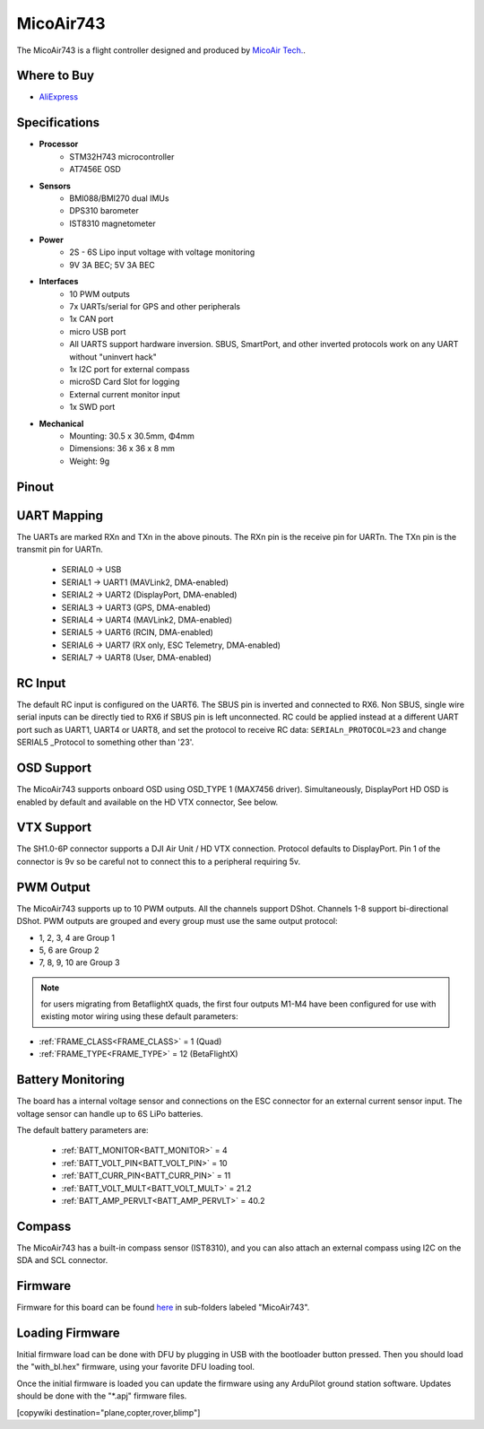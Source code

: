 .. _common-MicoAir743:

==========
MicoAir743
==========


.. image:: ../../../images/MicoAir743_FrontView.jpg
    :target: ../_images/MicoAir743_FrontView.jpg


.. image:: ../../../images/MicoAir743_BackView.jpg
    :target: ../_images/MicoAir743_BackView.jpg

The MicoAir743 is a flight controller designed and produced by `MicoAir Tech. <http://micoair.com/>`_.

Where to Buy
============

- `AliExpress <https://www.aliexpress.com/item/3256806743599300.html>`__

Specifications
==============

-  **Processor**
    - STM32H743 microcontroller
    - AT7456E OSD

-  **Sensors**
    - BMI088/BMI270 dual IMUs
    - DPS310 barometer
    - IST8310 magnetometer

-  **Power**
    - 2S  - 6S Lipo input voltage with voltage monitoring
    - 9V 3A BEC; 5V 3A BEC

-  **Interfaces**
    - 10 PWM outputs
    - 7x UARTs/serial for GPS and other peripherals
    - 1x CAN port
    - micro USB port
    - All UARTS support hardware inversion. SBUS, SmartPort, and other inverted protocols work on any UART without "uninvert hack"
    - 1x I2C port for external compass
    - microSD Card Slot for logging
    - External current monitor input
    - 1x SWD port

-  **Mechanical**
    - Mounting: 30.5 x 30.5mm, Φ4mm
    - Dimensions: 36 x 36 x 8 mm
    - Weight: 9g


Pinout
======

.. image:: ../../../images/MicoAir743_PortsConnection.jpg
    :target: ../_images//MicoAir743_PortsConnection.jpg

UART Mapping
============

The UARTs are marked RXn and TXn in the above pinouts. The RXn pin is the
receive pin for UARTn. The TXn pin is the transmit pin for UARTn.


   - SERIAL0 -> USB
   - SERIAL1 -> UART1 (MAVLink2, DMA-enabled)
   - SERIAL2 -> UART2 (DisplayPort, DMA-enabled)
   - SERIAL3 -> UART3 (GPS, DMA-enabled)
   - SERIAL4 -> UART4 (MAVLink2, DMA-enabled)
   - SERIAL5 -> UART6 (RCIN, DMA-enabled)
   - SERIAL6 -> UART7 (RX only, ESC Telemetry, DMA-enabled)
   - SERIAL7 -> UART8 (User, DMA-enabled)

RC Input
========

The default RC input is configured on the UART6. The SBUS pin is inverted and connected to RX6. Non SBUS, single wire serial inputs can be directly tied to RX6 if SBUS pin is left unconnected. RC could  be applied instead at a different UART port such as UART1, UART4 or UART8, and set the protocol to receive RC data: ``SERIALn_PROTOCOL=23`` and change SERIAL5 _Protocol to something other than '23'.

OSD Support
===========

The MicoAir743 supports onboard OSD using OSD_TYPE 1 (MAX7456 driver). Simultaneously, DisplayPort HD OSD is enabled by default and available on the HD VTX connector, See below.

VTX Support
===========

The SH1.0-6P connector supports a DJI Air Unit / HD VTX connection. Protocol defaults to DisplayPort. Pin 1 of the connector is 9v so be careful not to connect this to a peripheral requiring 5v.

PWM Output
==========

The MicoAir743 supports up to 10 PWM outputs. All the channels support DShot. Channels 1-8 support bi-directional DShot. PWM outputs are grouped and every group must use the same output protocol:

- 1, 2, 3, 4 are Group 1
- 5, 6 are Group 2
- 7, 8, 9, 10 are Group 3

.. note:: for users migrating from BetaflightX quads, the first four outputs M1-M4 have been configured for use with existing motor wiring using these default parameters:

- :ref:`FRAME_CLASS<FRAME_CLASS>` = 1 (Quad)
- :ref:`FRAME_TYPE<FRAME_TYPE>` = 12 (BetaFlightX) 


Battery Monitoring
==================

The board has a internal voltage sensor and connections on the ESC connector for an external current sensor input.
The voltage sensor can handle up to 6S LiPo batteries.

The default battery parameters are:


   - :ref:`BATT_MONITOR<BATT_MONITOR>` = 4
   - :ref:`BATT_VOLT_PIN<BATT_VOLT_PIN>` = 10
   - :ref:`BATT_CURR_PIN<BATT_CURR_PIN>` = 11
   - :ref:`BATT_VOLT_MULT<BATT_VOLT_MULT>` = 21.2
   - :ref:`BATT_AMP_PERVLT<BATT_AMP_PERVLT>` = 40.2

Compass
=======

The MicoAir743 has a built-in compass sensor (IST8310), and you can also attach an external compass using I2C on the SDA and SCL connector.

Firmware
========

Firmware for this board can be found `here <https://firmware.ardupilot.org>`__ in  sub-folders labeled "MicoAir743".

Loading Firmware
================

Initial firmware load can be done with DFU by plugging in USB with the bootloader button pressed. Then you should load the "with_bl.hex" firmware, using your favorite DFU loading tool.

Once the initial firmware is loaded you can update the firmware using any ArduPilot ground station software. Updates should be done with the "\*.apj" firmware files.

[copywiki destination="plane,copter,rover,blimp"]